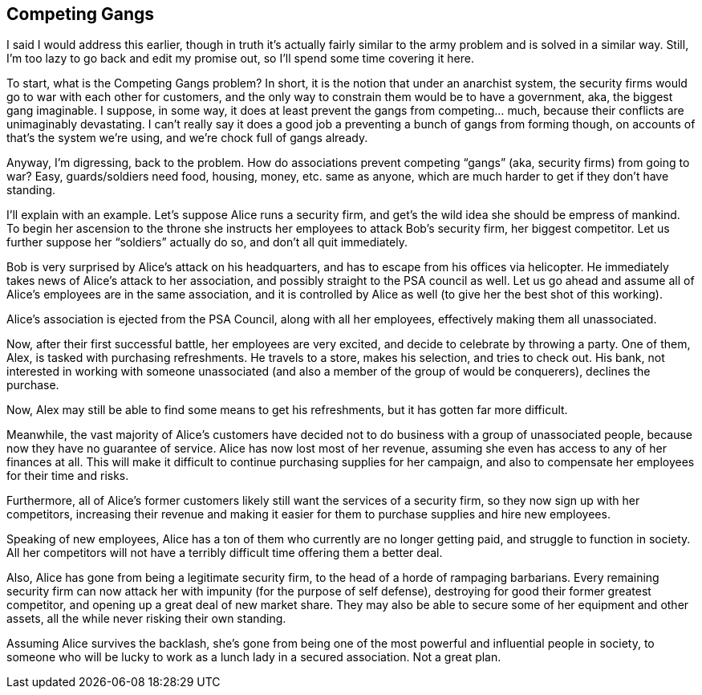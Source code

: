 <<<
== Competing Gangs

I said I would address this earlier, though in truth it’s actually fairly similar to the army problem and is solved in a similar way.  Still, I’m too lazy to go back and edit my promise out, so I’ll spend some time covering it here.

To start, what is the Competing Gangs problem?  In short, it is the notion that under an anarchist system, the security firms would go to war with each other for customers, and the only way to constrain them would be to have a government, aka, the biggest gang imaginable.  I suppose, in some way, it does at least prevent the gangs from competing… much, because their conflicts are unimaginably devastating.  I can’t really say it does a good job a preventing a bunch of gangs from forming though, on accounts of that’s the system we’re using, and we’re chock full of gangs already.

Anyway, I’m digressing, back to the problem.  How do associations prevent competing “gangs” (aka, security firms) from going to war?  Easy, guards/soldiers need food, housing, money, etc. same as anyone, which are much harder to get if they don’t have standing.

I’ll explain with an example.  Let’s suppose Alice runs a security firm, and get’s the wild idea she should be empress of mankind.  To begin her ascension to the throne she instructs her employees to attack Bob’s security firm, her biggest competitor.  Let us further suppose her “soldiers” actually do so, and don’t all quit immediately.

Bob is very surprised by Alice’s attack on his headquarters, and has to escape from his offices via helicopter.  He immediately takes news of Alice’s attack to her association, and possibly straight to the PSA council as well.  Let us go ahead and assume all of Alice’s employees are in the same association, and it is controlled by Alice as well (to give her the best shot of this working).

Alice’s association is ejected from the PSA Council, along with all her employees, effectively making them all unassociated.

Now, after their first successful battle, her employees are very excited, and decide to celebrate by throwing a party.  One of them, Alex, is tasked with purchasing refreshments.  He travels to a store, makes his selection, and tries to check out.  His bank, not interested in working with someone unassociated (and also a member of the group of would be conquerers), declines the purchase.

Now, Alex may still be able to find some means to get his refreshments, but it has gotten far more difficult.

Meanwhile, the vast majority of Alice’s customers have decided not to do business with a group of unassociated people, because now they have no guarantee of service.  Alice has now lost most of her revenue, assuming she even has access to any of her finances at all.  This will make it difficult to continue purchasing supplies for her campaign, and also to compensate her employees for their time and risks.

Furthermore, all of Alice’s former customers likely still want the services of a security firm, so they now sign up with her competitors, increasing their revenue and making it easier for them to purchase supplies and hire new employees.

Speaking of new employees, Alice has a ton of them who currently are no longer getting paid, and struggle to function in society.  All her competitors will not have a terribly difficult time offering them a better deal.

Also, Alice has gone from being a legitimate security firm, to the head of a horde of rampaging barbarians.  Every remaining security firm can now attack her with impunity (for the purpose of self defense), destroying for good their former greatest competitor, and opening up a great deal of new market share.  They may also be able to secure some of her equipment and other assets, all the while never risking their own standing.

Assuming Alice survives the backlash, she’s gone from being one of the most powerful and influential people in society, to someone who will be lucky to work as a lunch lady in a secured association.  Not a great plan.
